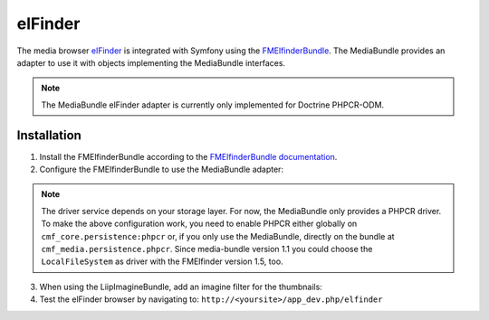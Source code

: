 elFinder
========

The media browser `elFinder`_ is integrated with Symfony using the
`FMElfinderBundle`_. The MediaBundle provides an adapter to use it with objects
implementing the MediaBundle interfaces.

.. note::

    The MediaBundle elFinder adapter is currently only implemented for Doctrine
    PHPCR-ODM.

Installation
~~~~~~~~~~~~

1. Install the FMElfinderBundle according to the `FMElfinderBundle documentation`_.
2. Configure the FMElfinderBundle to use the MediaBundle adapter:

   .. configuration-block::

       .. code-block:: yaml

           # app/config/config.yml
           fm_elfinder:
               locale: "%locale%"
               editor: ckeditor
               connector:
                   roots:
                       media:
                           driver: cmf_media.adapter.elfinder.phpcr_driver
                           path: "%cmf_media.persistence.phpcr.media_basepath%"
                           upload_allow: ['all']
                           upload_max_size: 2M

       .. code-block:: xml

           <!-- app/config/config.xml -->
           <?xml version="1.0" charset="UTF-8" ?>
           <container xmlns="http://symfony.com/schema/dic/services">

                <config xmlns="http://example.org/dic/schema/fm_elfinder"
                    locale="%locale%"
                    editor="ckeditor"
                >
                    <connector>
                        <root
                            name="media"
                            driver="cmf_media.adapter.elfinder.phpcr_driver"
                            path="%cmf_media.persistence.phpcr.media_basepath%"
                            upload-max-size="2M"
                            upload-allow="all"
                        />
                    </connector>
                </config>

           </container>

       .. code-block:: php

           // app/config/config.php
           $container->loadFromExtension('fm_elfinder', array(
               'locale' => '%locale%',
               'editor' => 'ckeditor',
               'connector' => array(
                   'roots' => array(
                       'media' => array(
                           'driver' => 'cmf_media.adapter.elfinder.phpcr_driver',
                           'path' => '%cmf_media.persistence.phpcr.media_basepath%',
                           'upload_allow': array('all'),
                           'upload_max_size' => '2M',
                       ),
                   ),
               ),
           ));

.. note::

    The driver service depends on your storage layer. For now, the MediaBundle
    only provides a PHPCR driver. To make the above configuration work, you
    need to enable PHPCR either globally on ``cmf_core.persistence:phpcr`` or,
    if you only use the MediaBundle, directly on the bundle at
    ``cmf_media.persistence.phpcr``.
    Since media-bundle version 1.1 you could choose the ``LocalFileSystem`` as driver with the FMElfinder version 1.5, too.

3. When using the LiipImagineBundle, add an imagine filter for the thumbnails:

   .. configuration-block::

       .. code-block:: yaml

           # app/config/config.yml
           liip_imagine:
               # ...
               filter_sets:
                   # default filter to be used for elfinder thumbnails
                   elfinder_thumbnail:
                       data_loader: cmf_media_doctrine_phpcr
                       quality: 85
                       filters:
                           thumbnail: { size: [48, 48], mode: inset }
                   # ...

       .. code-block:: xml

           <!-- app/config/config.xml -->
           <?xml version="1.0" charset="UTF-8" ?>
           <container xmlns="http://symfony.com/schema/dic/services">

                <config xmlns="http://example.org/dic/schema/liip_imagine">
                    <!-- ... -->
                    <!-- default filter to be used for elfinder thumbnails -->
                    <filter-set name="elfinder_thumbnail" data-loader="cmf_media_doctrine_phpcr" quality="85">
                        <filter name="thumbnail" size="48,48" mode="inset"/>
                    </filter-set>
                    <!-- ... -->
                </config>

           </container>

       .. code-block:: php

           // app/config/config.php
           $container->loadFromExtension('liip_imagine', array(
               // ...
               'filter_sets' => array(
                   // default filter to be used for elfinder thumbnails
                   'elfinder_thumbnail' => array(
                       'data_loader' => 'cmf_media_doctrine_phpcr',
                       'quality'     => 85,
                       'filters'     => array(
                           'thumbnail' => array(
                               'size' => array(48, 48),
                               'mode' => 'inset',
                           ),
                       ),
                   ),
                   // ...
               ),
           ));

4. Test the elFinder browser by navigating to: ``http://<yoursite>/app_dev.php/elfinder``

.. _`elFinder`: http://elfinder.org
.. _`FMElfinderBundle`: https://github.com/helios-ag/FMElfinderBundle
.. _`FMElfinderBundle documentation`: https://github.com/helios-ag/FMElfinderBundle#readme
